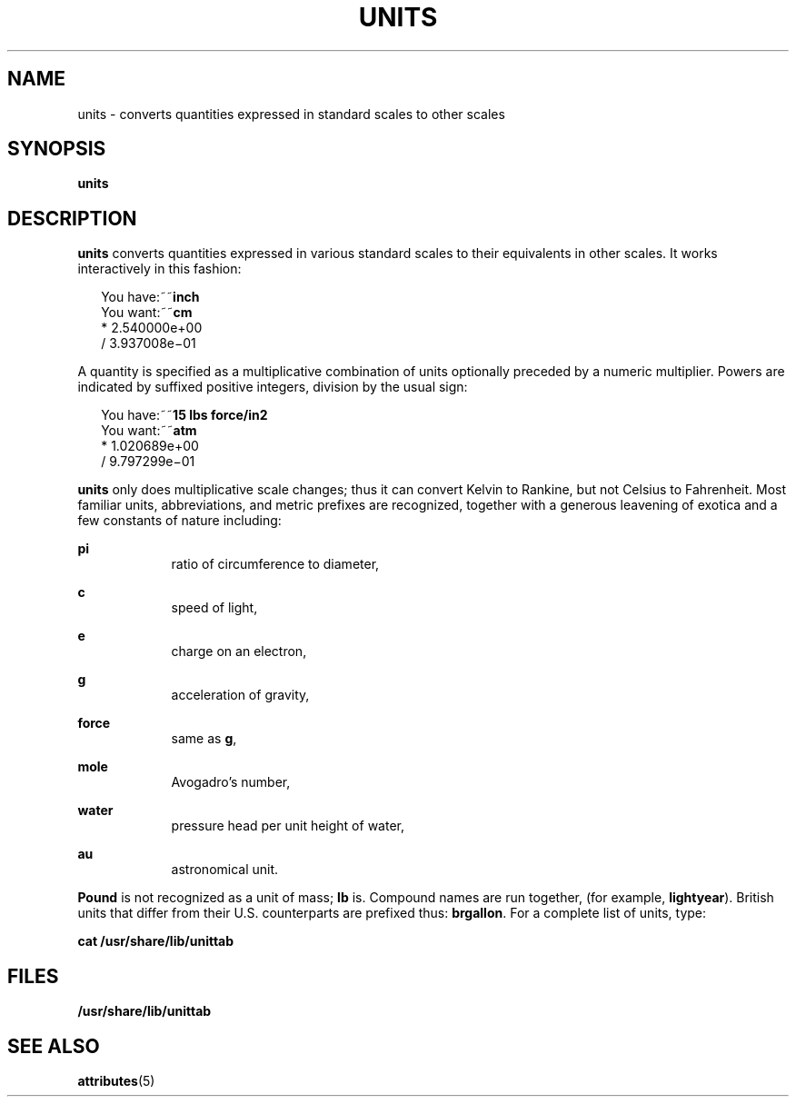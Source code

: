 '\" te
.\" Copyright (c) 1996, Sun Microsystems, Inc. All Rights Reserved.
.\" Copyright 1989 AT&T
.\" The contents of this file are subject to the terms of the Common Development and Distribution License (the "License").  You may not use this file except in compliance with the License.
.\" You can obtain a copy of the license at usr/src/OPENSOLARIS.LICENSE or http://www.opensolaris.org/os/licensing.  See the License for the specific language governing permissions and limitations under the License.
.\" When distributing Covered Code, include this CDDL HEADER in each file and include the License file at usr/src/OPENSOLARIS.LICENSE.  If applicable, add the following below this CDDL HEADER, with the fields enclosed by brackets "[]" replaced with your own identifying information: Portions Copyright [yyyy] [name of copyright owner]
.TH UNITS 1 "Sep 14, 1992"
.SH NAME
units \- converts quantities expressed in standard scales to other scales
.SH SYNOPSIS
.LP
.nf
\fBunits\fR
.fi

.SH DESCRIPTION
.sp
.LP
\fBunits\fR converts quantities expressed in various standard scales to their
equivalents in other scales. It works interactively in this fashion:
.sp
.in +2
.nf
You have:~~\fBinch\fR
You want:~~\fBcm\fR
        * 2.540000e+00
/ 3.937008e\(mi01
.fi
.in -2
.sp

.sp
.LP
A quantity is specified as a multiplicative combination of units optionally
preceded by a numeric multiplier. Powers are indicated by suffixed positive
integers, division by the usual sign:
.sp
.in +2
.nf
You have:~~\fB15 lbs force/in2\fR
You want:~~\fBatm\fR
        * 1.020689e+00
        / 9.797299e\(mi01
.fi
.in -2
.sp

.sp
.LP
\fBunits\fR only does multiplicative scale changes; thus it can convert Kelvin
to Rankine, but not Celsius to Fahrenheit. Most familiar units, abbreviations,
and metric prefixes are recognized, together with a generous leavening of
exotica and a few constants of nature including:
.sp
.ne 2
.na
\fB\fBpi\fR\fR
.ad
.RS 9n
ratio of circumference to diameter,
.RE

.sp
.ne 2
.na
\fB\fBc\fR\fR
.ad
.RS 9n
speed of light,
.RE

.sp
.ne 2
.na
\fB\fBe\fR\fR
.ad
.RS 9n
charge on an electron,
.RE

.sp
.ne 2
.na
\fB\fBg\fR\fR
.ad
.RS 9n
acceleration of gravity,
.RE

.sp
.ne 2
.na
\fB\fBforce\fR\fR
.ad
.RS 9n
same as \fBg\fR,
.RE

.sp
.ne 2
.na
\fB\fBmole\fR\fR
.ad
.RS 9n
Avogadro's number,
.RE

.sp
.ne 2
.na
\fB\fBwater\fR\fR
.ad
.RS 9n
pressure head per unit height of water,
.RE

.sp
.ne 2
.na
\fB\fBau\fR\fR
.ad
.RS 9n
astronomical unit.
.RE

.sp
.LP
\fBPound\fR is not recognized as a unit of mass; \fBlb\fR is. Compound names
are run together, (for example, \fBlightyear\fR). British units that differ
from their U.S. counterparts are prefixed thus: \fBbrgallon\fR. For a complete
list of units, type:
.sp
.LP
\fBcat /usr/share/lib/unittab\fR
.SH FILES
.sp
.LP
\fB/usr/share/lib/unittab\fR
.SH SEE ALSO
.sp
.LP
\fBattributes\fR(5)

